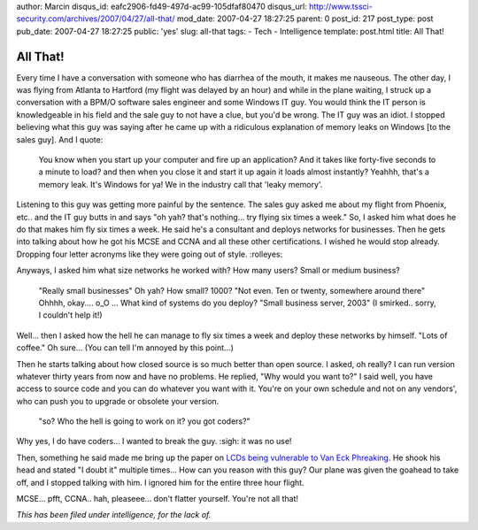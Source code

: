 author: Marcin
disqus_id: eafc2906-fd49-497d-ac99-105dfaf80470
disqus_url: http://www.tssci-security.com/archives/2007/04/27/all-that/
mod_date: 2007-04-27 18:27:25
parent: 0
post_id: 217
post_type: post
pub_date: 2007-04-27 18:27:25
public: 'yes'
slug: all-that
tags:
- Tech
- Intelligence
template: post.html
title: All That!

All That!
#########

Every time I have a conversation with someone who has
diarrhea of the mouth, it makes me nauseous. The other day, I was flying
from Atlanta to Hartford (my flight was delayed by an hour) and while in
the plane waiting, I struck up a conversation with a BPM/O software
sales engineer and some Windows IT guy. You would think the IT person is
knowledgeable in his field and the sale guy to not have a clue, but
you'd be wrong. The IT guy was an idiot. I stopped believing what this
guy was saying after he came up with a ridiculous explanation of memory
leaks on Windows [to the sales guy]. And I quote:

    You know when you start up your computer and fire up an application?
    And it takes like forty-five seconds to a minute to load? and then
    when you close it and start it up again it loads almost instantly?
    Yeahhh, that's a memory leak. It's Windows for ya! We in the
    industry call that 'leaky memory'.

Listening to this guy was getting more painful by the sentence. The
sales guy asked me about my flight from Phoenix, etc.. and the IT guy
butts in and says "oh yah? that's nothing... try flying six times a
week." So, I asked him what does he do that makes him fly six times a
week. He said he's a consultant and deploys networks for businesses.
Then he gets into talking about how he got his MCSE and CCNA and all
these other certifications. I wished he would stop already. Dropping
four letter acronyms like they were going out of style. :rolleyes:

Anyways, I asked him what size networks he worked with? How many users?
Small or medium business?

    "Really small businesses" Oh yah? How small? 1000? "Not even. Ten or
    twenty, somewhere around there" Ohhhh, okay.... o\_O ... What kind
    of systems do you deploy? "Small business server, 2003" (I smirked..
    sorry, I couldn't help it!)

Well... then I asked how the hell he can manage to fly six times a week
and deploy these networks by himself. "Lots of coffee." Oh sure... (You
can tell I'm annoyed by this point...)

Then he starts talking about how closed source is so much better than
open source. I asked, oh really? I can run version whatever thirty years
from now and have no problems. He replied, "Why would you want to?" I
said well, you have access to source code and you can do whatever you
want with it. You're on your own schedule and not on any vendors', who
can push you to upgrade or obsolete your version.

    "so? Who the hell is going to work on it? you got coders?"

Why yes, I do have coders... I wanted to break the guy. :sigh: it was no
use!

Then, something he said made me bring up the paper on `LCDs being
vulnerable to Van Eck
Phreaking <http://hardware.slashdot.org/article.pl?sid=07/04/20/2048258>`_.
He shook his head and stated "I doubt it" multiple times... How can you
reason with this guy? Our plane was given the goahead to take off, and I
stopped talking with him. I ignored him for the entire three hour
flight.

MCSE... pfft, CCNA.. hah, pleaseee... don't flatter yourself. You're not
all that!

*This has been filed under intelligence, for the lack of.*
